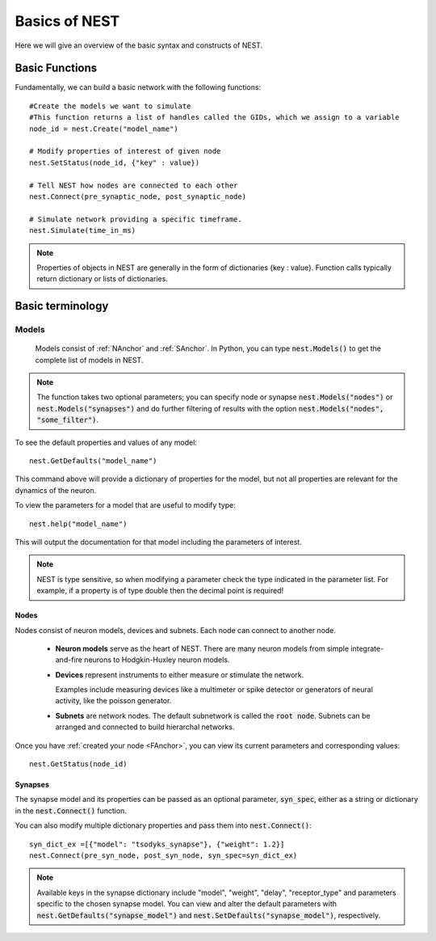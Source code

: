 Basics of NEST
#################

Here we will give an overview of the basic syntax and constructs of NEST.

.. _FAnchor:

Basic Functions
----------------
Fundamentally, we can build a basic network with the following functions::

    #Create the models we want to simulate
    #This function returns a list of handles called the GIDs, which we assign to a variable
    node_id = nest.Create("model_name")

    # Modify properties of interest of given node
    nest.SetStatus(node_id, {"key" : value})

    # Tell NEST how nodes are connected to each other
    nest.Connect(pre_synaptic_node, post_synaptic_node)

    # Simulate network providing a specific timeframe.
    nest.Simulate(time_in_ms)

.. seealso:: :doc:`PyNEST Tutorial Part 1: Neurons and simple neural networks <tutorials/part-1-neurons-and-simple-neural-networks>` or the :doc:`One Neuron Example </examples/one_neuron>` to try it out yourself.

.. note:: Properties of objects in NEST are generally in the form of dictionaries {key : value}. Function calls typically return dictionary or lists of dictionaries.



Basic terminology
-----------------
Models
*********
 Models consist of :ref:`NAnchor` and :ref:`SAnchor`. In Python, you can type :code:`nest.Models()` to get the complete list of models in NEST.
.. note::  The function takes two optional parameters; you can specify  node or synapse :code:`nest.Models("nodes")` or :code:`nest.Models("synapses")` and do further filtering of results with the option :code:`nest.Models("nodes", "some_filter")`.

To see the default properties and values of any model::

    nest.GetDefaults("model_name")

This command above will provide a dictionary of properties for the model, but not all properties are relevant for the dynamics of the neuron.

To view the parameters for a model that are useful to modify type::

    nest.help("model_name")

This will output the documentation for that model including the parameters of interest.

.. note::  NEST is type sensitive, so when modifying a parameter check the type indicated in the parameter list. For example, if a property is of type double then the decimal point is required!

.. _NAnchor:

Nodes
~~~~~
Nodes consist of neuron models, devices and subnets. Each node can connect to another node.

    * **Neuron models** serve as the heart of NEST. There are many neuron models from simple integrate-and-fire neurons to Hodgkin-Huxley neuron models.

    * **Devices** represent instruments to either measure or stimulate the network.

      Examples include measuring devices like a multimeter or spike detector or generators of neural activity, like the poisson generator.



    * **Subnets** are network nodes. The default subnetwork is called the :code:`root node`. Subnets can be arranged and connected to build hierarchal networks.

    .. seealso:: :doc:`PyNEST Tutorial Part 4: Topologically structured networks <tutorials/part-4-topologically-structured-networks>` or the :download:`Topology Manual <Topology_UserManual.pdf>`  for more details.

Once you have :ref:`created your node <FAnchor>`, you can view its current parameters and corresponding values::

    nest.GetStatus(node_id)


.. _SAnchor:

Synapses
~~~~~~~~

The synapse model and its properties can be passed as an optional parameter, :code:`syn_spec`, either as a string or dictionary
in the :code:`nest.Connect()` function.

You can also modify multiple dictionary properties and pass them into :code:`nest.Connect()`::

    syn_dict_ex =[{"model": "tsodyks_synapse"}, {"weight": 1.2}]
    nest.Connect(pre_syn_node, post_syn_node, syn_spec=syn_dict_ex)

.. seealso:: :doc:`PyNEST Tutorial Part 3: Connecting networks with synapses <tutorials/part-3-connecting-networks-with-synapses>` for details on using synapses in your network.
.. note:: Available keys in the synapse dictionary include "model", "weight", "delay", "receptor_type" and parameters specific to the chosen synapse model. You can view and alter the default parameters with :code:`nest.GetDefaults("synapse_model")` and :code:`nest.SetDefaults("synapse_model")`, respectively. 



